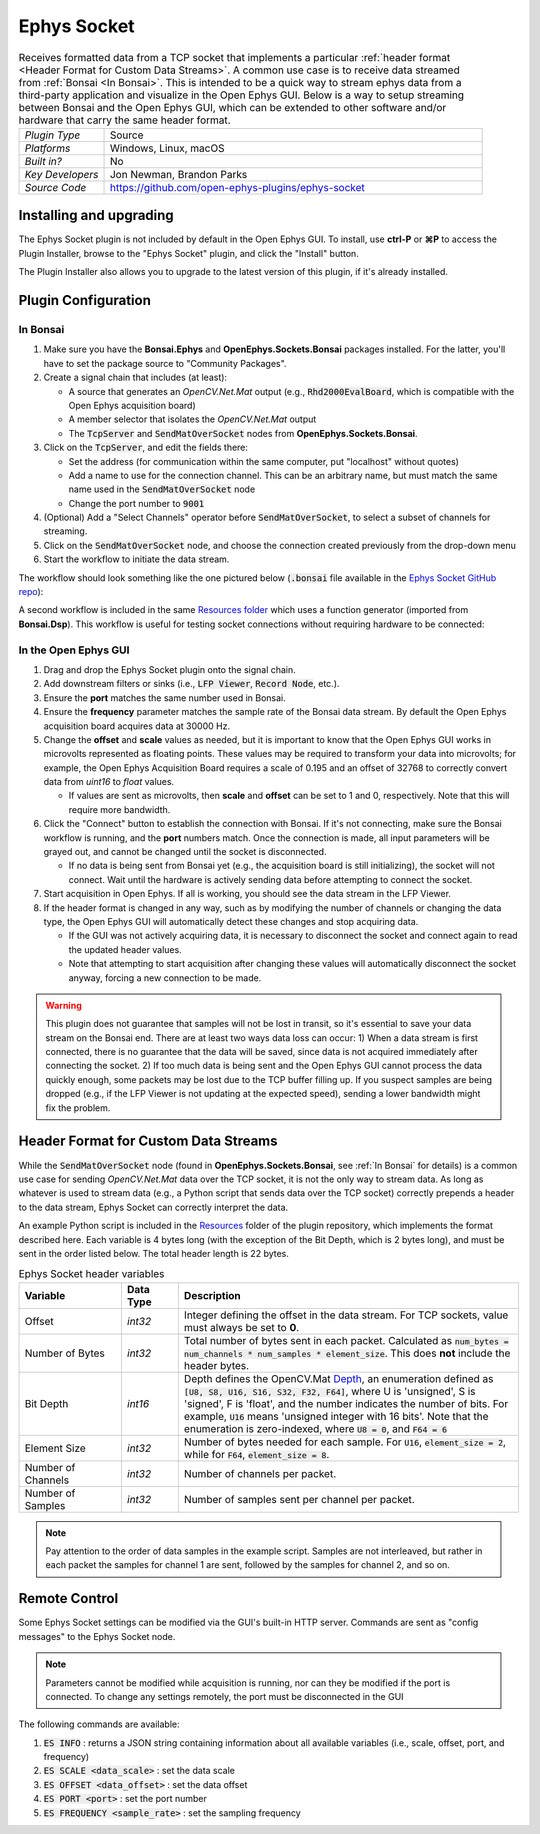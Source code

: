.. _ephyssocket:
.. role:: raw-html-m2r(raw)
   :format: html

#####################
Ephys Socket
#####################

.. image:: ../../_static/images/plugins/ephyssocket/ephyssocket-01.png
  :alt: Annotated Ephys Socket Editor

.. csv-table:: Receives formatted data from a TCP socket that implements a particular :ref:`header format <Header Format for Custom Data Streams>`. A common use case is to receive data streamed from :ref:`Bonsai <In Bonsai>`. This is intended to be a quick way to stream ephys data from a third-party application and visualize in the Open Ephys GUI. Below is a way to setup streaming between Bonsai and the Open Ephys GUI, which can be extended to other software and/or hardware that carry the same header format.
   :widths: 18, 80

   "*Plugin Type*", "Source"
   "*Platforms*", "Windows, Linux, macOS"
   "*Built in?*", "No"
   "*Key Developers*", "Jon Newman, Brandon Parks"
   "*Source Code*", "https://github.com/open-ephys-plugins/ephys-socket"

Installing and upgrading
###########################

The Ephys Socket plugin is not included by default in the Open Ephys GUI. To install, use **ctrl-P** or **⌘P** to access the Plugin Installer, browse to the "Ephys Socket" plugin, and click the "Install" button.

The Plugin Installer also allows you to upgrade to the latest version of this plugin, if it's already installed.

Plugin Configuration
######################

In Bonsai
-----------

#. Make sure you have the **Bonsai.Ephys** and **OpenEphys.Sockets.Bonsai** packages installed. For the latter, you'll have to set the package source to "Community Packages".

#. Create a signal chain that includes (at least):

   * A source that generates an `OpenCV.Net.Mat` output (e.g., :code:`Rhd2000EvalBoard`, which is compatible with the Open Ephys acquisition board)

   * A member selector that isolates the `OpenCV.Net.Mat` output

   * The :code:`TcpServer` and :code:`SendMatOverSocket` nodes from **OpenEphys.Sockets.Bonsai**.

#. Click on the :code:`TcpServer`, and edit the fields there:

   * Set the address (for communication within the same computer, put "localhost" without quotes)

   * Add a name to use for the connection channel. This can be an arbitrary name, but must match the same name used in the :code:`SendMatOverSocket` node

   * Change the port number to :code:`9001`

#. (Optional) Add a "Select Channels" operator before :code:`SendMatOverSocket`, to select a subset of channels for streaming.

#. Click on the :code:`SendMatOverSocket` node, and choose the connection created previously from the drop-down menu

#. Start the workflow to initiate the data stream.

The workflow should look something like the one pictured below (:code:`.bonsai` file available in the `Ephys Socket GitHub repo <https://github.com/open-ephys-plugins/ephys-socket/tree/main/Resources>`__):

.. image:: ../../_static/images/plugins/ephyssocket/ephyssocket-02.png
  :alt: A compatible Bonsai workflow using hardware


A second workflow is included in the same `Resources folder <https://github.com/open-ephys-plugins/ephys-socket/tree/main/Resources>`__ which uses a function generator (imported from **Bonsai.Dsp**). This workflow is useful for testing socket connections without requiring hardware to be connected:

.. image:: ../../_static/images/plugins/ephyssocket/ephyssocket-03.png
  :alt: A compatible Bonsai workflow using a function generator


In the Open Ephys GUI
-----------------------

#. Drag and drop the Ephys Socket plugin onto the signal chain.

#. Add downstream filters or sinks (i.e., :code:`LFP Viewer`, :code:`Record Node`, etc.).

#. Ensure the **port** matches the same number used in Bonsai.

#. Ensure the **frequency** parameter matches the sample rate of the Bonsai data stream. By default the Open Ephys acquisition board acquires data at 30000 Hz.

#. Change the **offset** and **scale** values as needed, but it is important to know that the Open Ephys GUI works in microvolts represented as floating points. These values may be required to transform your data into microvolts; for example, the Open Ephys Acquisition Board requires a scale of 0.195 and an offset of 32768 to correctly convert data from `uint16` to `float` values. 

   * If values are sent as microvolts, then **scale** and **offset** can be set to 1 and 0, respectively. Note that this will require more bandwidth.

#. Click the "Connect" button to establish the connection with Bonsai. If it's not connecting, make sure the Bonsai workflow is running, and the **port** numbers match. Once the connection is made, all input parameters will be grayed out, and cannot be changed until the socket is disconnected.

   * If no data is being sent from Bonsai yet (e.g., the acquisition board is still initializing), the socket will not connect. Wait until the hardware is actively sending data before attempting to connect the socket.

#. Start acquisition in Open Ephys. If all is working, you should see the data stream in the LFP Viewer.

#. If the header format is changed in any way, such as by modifying the number of channels or changing the data type, the Open Ephys GUI will automatically detect these changes and stop acquiring data.

   * If the GUI was not actively acquiring data, it is necessary to disconnect the socket and connect again to read the updated header values.
   
   * Note that attempting to start acquisition after changing these values will automatically disconnect the socket anyway, forcing a new connection to be made.

.. warning:: This plugin does not guarantee that samples will not be lost in transit, so it's essential to save your data stream on the Bonsai end. There are at least two ways data loss can occur: 1) When a data stream is first connected, there is no guarantee that the data will be saved, since data is not acquired immediately after connecting the socket. 2) If too much data is being sent and the Open Ephys GUI cannot process the data quickly enough, some packets may be lost due to the TCP buffer filling up. If you suspect samples are being dropped (e.g., if the LFP Viewer is not updating at the expected speed), sending a lower bandwidth might fix the problem.


Header Format for Custom Data Streams
######################################

While the :code:`SendMatOverSocket` node (found in **OpenEphys.Sockets.Bonsai**, see :ref:`In Bonsai` for details) is a common use case for sending `OpenCV.Net.Mat` data over the TCP socket, it is not the only way to stream data. As long as whatever is used to stream data (e.g., a Python script that sends data over the TCP socket) correctly prepends a header to the data stream, Ephys Socket can correctly interpret the data.

An example Python script is included in the `Resources <https://github.com/open-ephys-plugins/ephys-socket/tree/main/Resources>`__ folder of the plugin repository, which implements the format described here. Each variable is 4 bytes long (with the exception of the Bit Depth, which is 2 bytes long), and must be sent in the order listed below. The total header length is 22 bytes.

.. csv-table:: Ephys Socket header variables
    :widths: 18, 10, 60
    
    "**Variable**", "**Data Type**", "**Description**"
    "Offset", "`int32`", "Integer defining the offset in the data stream. For TCP sockets, value must always be set to **0**."
    "Number of Bytes", "`int32`", "Total number of bytes sent in each packet. Calculated as :code:`num_bytes = num_channels * num_samples * element_size`. This does **not** include the header bytes."
    "Bit Depth", "`int16`", "Depth defines the OpenCV.Mat `Depth <https://github.com/horizongir/opencv.net/blob/main/src/OpenCV.Net/CoreTypes.cs#L93>`__, an enumeration defined as :code:`[U8, S8, U16, S16, S32, F32, F64]`, where U is 'unsigned', S is 'signed', F is 'float', and the number indicates the number of bits. For example, :code:`U16` means 'unsigned integer with 16 bits'. Note that the enumeration is zero-indexed, where :code:`U8 = 0`, and :code:`F64 = 6`"
    "Element Size", "`int32`", "Number of bytes needed for each sample. For :code:`U16`, :code:`element_size = 2`, while for :code:`F64`, :code:`element_size = 8`."
    "Number of Channels", "`int32`", "Number of channels per packet."
    "Number of Samples", "`int32`", "Number of samples sent per channel per packet."

.. note::

    Pay attention to the order of data samples in the example script. Samples are not interleaved, but rather in each packet the samples for channel 1 are sent, followed by the samples for channel 2, and so on.

Remote Control
#################

Some Ephys Socket settings can be modified via the GUI's built-in HTTP server. Commands are sent as "config messages" to the Ephys Socket node.

.. note::

    Parameters cannot be modified while acquisition is running, nor can they be modified if the port is connected. To change any settings remotely, the port must be disconnected in the GUI

The following commands are available:

1. :code:`ES INFO` : returns a JSON string containing information about all available variables (i.e., scale, offset, port, and frequency)
2. :code:`ES SCALE <data_scale>` : set the data scale
3. :code:`ES OFFSET <data_offset>` : set the data offset
4. :code:`ES PORT <port>` : set the port number
5. :code:`ES FREQUENCY <sample_rate>` : set the sampling frequency
